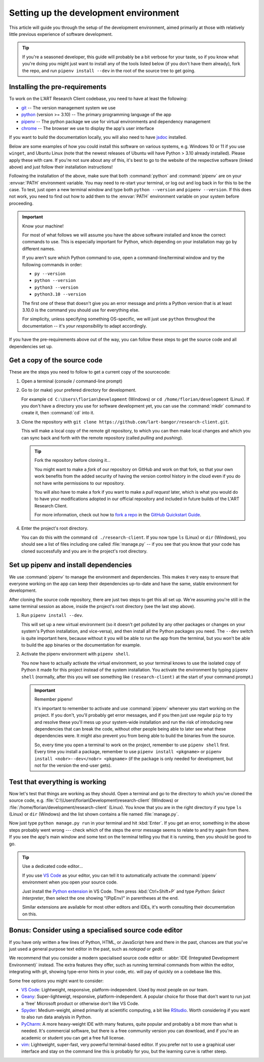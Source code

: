 Setting up the development environment
======================================

This article will guide you through the setup of the development environment, aimed primarily at those with
relatively little previous experience of software development.

.. tip::

   If you're a seasoned developer, this guide will probably be a bit verbose for your taste, so if you know what you're
   doing you might just want to install any of the tools listed below (if you don't have them already), fork
   the repo, and run ``pipenv install --dev`` in the root of the source tree to get going.


Installing the pre-requirements
-------------------------------

To work on the L'ART Research Client codebase, you need to have at least the following:

* `git <https://git-scm.com>`_ -- The version management system we use
* `python <https://python.org>`_ (version >= 3.10) -- The primary programming language of the app
* `pipenv <https://pipenv.pypa.io/>`_ -- The python package we use for virtual environments and dependency management
* `chrome <https://www.google.com/chrome/>`_ -- The browser we use to display the app's user interface

If you want to build the documentation locally, you will also need to have `jsdoc <https://jsdoc.app/>`_ installed.

Below are some examples of how you could install this software on various systems, e.g. Windows 10 or 11 if you use
``winget``, and Ubuntu Linux (note that the newest releases of Ubuntu will have Python > 3.10 already
installed). Please apply these with care. If you're not sure about any of this, it's best to go to the website of
the respective software (linked above) and just follow their installation instructions!

.. tab:: Windows 10/11 (winget)

   .. code-block:: powershell

      # Windows Terminal / PowerShell
      # Install Google Chrome
      winget install -e --id Google.Chrome
      # Install Git
      winget install -e --id Git.Git
      # Install Python 3.10+
      winget install -e --id Python.Python.3.10
      # Install pipenv
      pip install pipenv
      # Optional: Install npm and jsdoc (only needed to generate documentation)
      winget install -e --id OpenJS.NodeJS.LTS
      npm install -g jsdoc

.. tab:: Ubuntu Linux < 22.04 (apt)

   .. code-block:: console

      $ # Ubuntu Linux < 22.04
      $ # First make sure the system's packaged and package index are up-to-date
      $ sudo apt update && sudo apt upgrade -y
      $ # Install Google Chrome
      $ sudo apt install libxss1 libappindicator1 libindicator7
      $ wget https://dl.google.com/linux/direct/google-chrome-stable_current_amd64.deb
      $ sudo apt install ./google-chrome*.deb
      $ rm ./google-chrome*.deb
      $ # Install Git
      $ sudo apt install git -y
      $ # Check your current python version
      $ python3 --version
      Python 3.9.4
      $ # !! You should only run the next command if your python version is below 3.10.x !!
      $ sudo apt install software-properties-common
      $ sudo add-apt-repository ppa:deadsnakes/ppa
      $ sudo apt update && sudo install python3.10 -y
      $ # Now check that you have python3.10 running:
      $ python3.10 --version
      Python 3.10.5
      $ # Install pipenv (if you already had python 3.10 show above, just use "python3" instead of "python3.10")
      $ python3.10 -m pip install pipenv
      $ # Optional: Install jsdoc (only needed to generate documentation)
      $ sudo apt install npm -y
      $ sudo npm install -g jsdoc


.. tab:: Ubuntu Linux >= 22.04 (apt)

   .. code-block:: console

      $ # Ubuntu Linux >= 22.04
      $ # First make sure the system's packaged and package index are up-to-date
      $ sudo apt update && sudo apt upgrade -y
      $ # Install Google Chrome
      $ sudo apt install libxss1 libappindicator1 libindicator7
      $ wget https://dl.google.com/linux/direct/google-chrome-stable_current_amd64.deb
      $ sudo apt install ./google-chrome*.deb
      $ rm ./google-chrome*.deb
      $ # Install Git
      $ sudo apt install git -y
      $ # Check your current python version is >= 3.10.0
      $ python3 --version
      Python 3.10.5
      $ # Install pipenv
      $ python3 -m pip install pipenv
      $ # Optional: Install jsdoc (only needed to generate documentation)
      $ sudo apt install npm -y
      $ sudo npm install -g jsdoc


Following the installation of the above, make sure that both :command:`python` and :command:`pipenv` are on your
:envvar:`PATH` environment variable. You may need to re-start your terminal, or log out and log back in for this
to be the case. To test, just open a new terminal window and type both ``python --version`` and
``pipenv --version``. If this does not work, you need to find out how to add them to the :envvar:`PATH`
environment variable on your system before proceeding.


.. important:: Know your machine!

   For most of what follows we will assume you have the above software installed and know the correct commands
   to use. This is especially important for Python, which depending on your installation may go by different names.

   If you aren't sure which Python command to use, open a command-line/terminal window and try the following
   commands in order:

   * ``py --version``
   * ``python --version``
   * ``python3 --version``
   * ``python3.10 --version``

   The first one of these that doesn't give you an error message and prints a Python version that is at least
   3.10.0 is the command you should use for everything else.

   For simplicity, unless specifying something OS-specific, we will just use ``python`` throughout the
   documentation -- it's *your responsibility* to adapt accordingly.


If you have the pre-requirements above out of the way, you can follow these steps to get the source code and all
dependencies set up.


Get a copy of the source code
-----------------------------

These are the steps you need to follow to get a current copy of the sourcecode:

#. Open a terminal (console / command-line prompt)

#. Go to (or make) your prefered directory for development.

   For example ``cd C:\Users\florian\Development`` (Windows) or ``cd /home/florian/development``
   (Linux). If you don't have a directory you use for software development yet, you can use the
   :command:`mkdir` command to create it, then :command:`cd` into it.

#. Clone the repository with ``git clone https://github.com/lart-bangor/research-client.git``.

   This will make a local copy of the remote git repository, to which you can then make local
   changes and which you can sync back and forth with the remote repository (called *pulling*
   and *pushing*).

   .. tip:: Fork the repository before cloning it...

      You might want to make a *fork* of our repository on GitHub and work on that fork, so that
      your own work benefits from the added security of having the version control history in the
      cloud even if you do not have write permissions to our repository.
      
      You will also have to make a fork if you want to make a *pull request* later, which is
      what you would do to have your modifications adopted in our official repository and
      included in future builds of the L'ART Research Client.

      For more information, check out how to
      `fork a repo <https://docs.github.com/en/get-started/quickstart/fork-a-repo>`_ in the
      `GitHub Quickstart Guide <https://docs.github.com/en/get-started/quickstart>`_.

#. Enter the project's root directory.

   You can do this with the command ``cd ./research-client``. If you now type
   ``ls`` (Linux) or ``dir`` (Windows), you should see a list of files including one called
   :file:`manage.py` -- if you see that you know that your code has cloned successfully and
   you are in the project's root directory.


Set up pipenv and install dependencies
--------------------------------------

We use :command:`pipenv` to manage the environment and dependencies.
This makes it very easy to ensure that everyone working on the app can keep their
dependencies up-to-date and have the same, stable environment for development.

After cloning the source code repository, there are just two steps to get this all set up.
We're assuming you're still in the same terminal session as above, inside the project's root
directory (see the last step above).

#. Run ``pipenv install --dev``.

   This will set up a new virtual environment (so it doesn't get polluted by any 
   other packages or changes on your system's Python installation, and vice-versa), and then install all the
   Python packages you need. The ``--dev`` switch is quite important here, because without it you will be able
   to run the app from the terminal, but you won't be able to build the app binaries or the documentation for
   example.

#. Activate the pipenv environment with ``pipenv shell``.

   You now have to actually activate the virtual environment, so your terminal knows to use the isolated copy
   of Python it made for this project instead of the system installation. You activate the environment by
   typing ``pipenv shell`` (normally, after this you will see something like ``(research-client)`` at the
   start of your command prompt.)

   .. important:: Remember pipenv!
      
      It's important to remember to activate and use :command:`pipenv` whenever you start working on the project.
      If you don't, you'll probably get error messages, and if you then just use regular ``pip`` to try and
      resolve these you'll mess up your system-wide installation and run the risk of introducing new
      dependencies that can break the code, without other people being able to later see what these
      dependencies were. It might also prevent you from being able to build the binaries from the source.
      
      So, every time you open a terminal to work on the project, remember to use ``pipenv shell`` first.
      Every time you install a package, remember to use ``pipenv install <pkgname>`` or
      ``pipenv install <nobr>--dev</nobr> <pkgname>`` (if the package is only needed for development,
      but not for the version the end-user gets).


Test that everything is working
-------------------------------

Now let's test that things are working as they should. Open a terminal and go to the directory to which
you've cloned the source code, e.g. :file:`C:\\Users\florian\Development\research-client` (Windows)
or :file:`/home/florian/development/research-client` (Linux). You know that you are in the right
directory if you type ``ls`` (Linux) or ``dir`` (Windows) and the list shown contains a file
named :file:`manage.py`.

Now just type ``python manage.py run`` in your terminal and hit :kbd:`Enter`. If you get an error,
something in the above steps probably went wrong --- check which of the steps the error message
seems to relate to and try again from there. If you see the app's main window and some text on
the terminal telling you that it is running, then you should be good to go.


.. tip:: Use a dedicated code editor...

   If you use `VS Code <https://code.visualstudio.com/>`_ as your editor, you can tell it to
   automatically activate the :command:`pipenv` environment when you open your source code.
   
   Just install the `Python extension <https://marketplace.visualstudio.com/items?itemName=ms-python.python>`_
   in VS Code. Then press :kbd:`Ctrl+Shift+P` and type
   *Python: Select Interpreter*, then select the one showing "(PipEnv)" in parentheses at the end.
   
   Similar extensions are available for most other editors and IDEs, it's worth consulting their
   documentation on this.


Bonus: Consider using a specialised source code editor
------------------------------------------------------

If you have only written a few lines of Python, HTML, or JavaScript here and there in the past,
chances are that you've just used a general purpose text editor in the past, such as *notepad*
or *gedit*.

We recommend that you consider a modern specialised source code editor or
:abbr:`IDE (Integrated Development Environment)` instead. The extra features they offer, such
as running terminal commands from within the editor, integrating with git, showing type-error
hints in your code, etc. will pay of quickly on a codebase like this.

Some free options you might want to consider:

* `VS Code`_: Lightweight, responsive, platform-independent. Used by most people on our team.
* `Geany <https://www.geany.org/>`_: Super-lightweigt, responsive, platform-independent. A popular choice for those that don't
  want to run just a 'free' Microsoft product or otherwise don't like VS Code.
* `Spyder <https://www.spyder-ide.org/>`_: Medium-weight, aimed primarily at scientific computing, a bit like
  `RStudio <https://posit.co/products/open-source/rstudio/>`_. Worth considering if you want to also run data analysis in Python.
* `PyCharm <https://www.jetbrains.com/pycharm/>`_: A more heavy-weight IDE with many features, quite popular and probably a bit
  more than what is needed. It's commercial software, but there is a free community version you can download, and if you're an
  academic or student you can get a free full license.
* `vim <https://www.vim.org/>`_: Lightweight, super-fast, very powerful terminal-based editor. If you prefer not to use a graphical
  user interface and stay on the command line this is probably for you, but the learning curve is rather steep.
